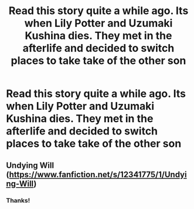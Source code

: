 #+TITLE: Read this story quite a while ago. Its when Lily Potter and Uzumaki Kushina dies. They met in the afterlife and decided to switch places to take take of the other son

* Read this story quite a while ago. Its when Lily Potter and Uzumaki Kushina dies. They met in the afterlife and decided to switch places to take take of the other son
:PROPERTIES:
:Author: annaqtjoey
:Score: 6
:DateUnix: 1604256351.0
:DateShort: 2020-Nov-01
:FlairText: What's That Fic?
:END:

** Undying Will ([[https://www.fanfiction.net/s/12341775/1/Undying-Will]])
:PROPERTIES:
:Author: fivegnomes
:Score: 2
:DateUnix: 1604263002.0
:DateShort: 2020-Nov-02
:END:

*** Thanks!
:PROPERTIES:
:Author: annaqtjoey
:Score: 1
:DateUnix: 1604329121.0
:DateShort: 2020-Nov-02
:END:
